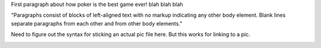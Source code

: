 
First paragraph about how poker is the best game ever! blah blah blah

"Paragraphs consist of blocks of left-aligned text with no markup indicating any other body element. Blank lines separate paragraphs from each other and from other body elements."

Need to figure out the syntax for sticking an actual pic file here. But this works for linking to a pic.

.. image:: https://tse1.mm.bing.net/th?id=OIP.sKZX5qMawPWJwkzxt1A9BADvEs&pid=15.1&P=0&w=300&h=300
